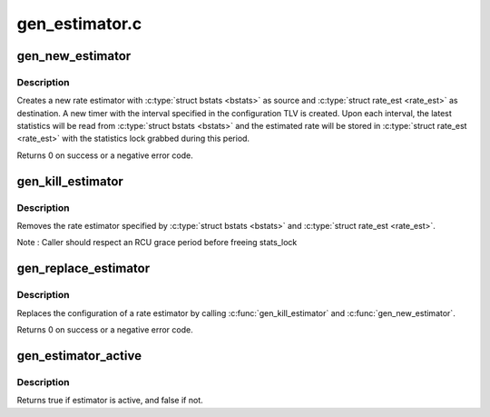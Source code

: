 .. -*- coding: utf-8; mode: rst -*-

===============
gen_estimator.c
===============

.. _`gen_new_estimator`:

gen_new_estimator
=================

.. c:function:: int gen_new_estimator (struct gnet_stats_basic_packed *bstats, struct gnet_stats_basic_cpu __percpu *cpu_bstats, struct gnet_stats_rate_est64 *rate_est, spinlock_t *stats_lock, struct nlattr *opt)

    create a new rate estimator

    :param struct gnet_stats_basic_packed \*bstats:
        basic statistics

    :param struct gnet_stats_basic_cpu __percpu \*cpu_bstats:
        bstats per cpu

    :param struct gnet_stats_rate_est64 \*rate_est:
        rate estimator statistics

    :param spinlock_t \*stats_lock:
        statistics lock

    :param struct nlattr \*opt:
        rate estimator configuration TLV


.. _`gen_new_estimator.description`:

Description
-----------

Creates a new rate estimator with :c:type:`struct bstats <bstats>` as source and :c:type:`struct rate_est <rate_est>`
as destination. A new timer with the interval specified in the
configuration TLV is created. Upon each interval, the latest statistics
will be read from :c:type:`struct bstats <bstats>` and the estimated rate will be stored in
:c:type:`struct rate_est <rate_est>` with the statistics lock grabbed during this period.

Returns 0 on success or a negative error code.


.. _`gen_kill_estimator`:

gen_kill_estimator
==================

.. c:function:: void gen_kill_estimator (struct gnet_stats_basic_packed *bstats, struct gnet_stats_rate_est64 *rate_est)

    remove a rate estimator

    :param struct gnet_stats_basic_packed \*bstats:
        basic statistics

    :param struct gnet_stats_rate_est64 \*rate_est:
        rate estimator statistics


.. _`gen_kill_estimator.description`:

Description
-----------

Removes the rate estimator specified by :c:type:`struct bstats <bstats>` and :c:type:`struct rate_est <rate_est>`.

Note : Caller should respect an RCU grace period before freeing stats_lock


.. _`gen_replace_estimator`:

gen_replace_estimator
=====================

.. c:function:: int gen_replace_estimator (struct gnet_stats_basic_packed *bstats, struct gnet_stats_basic_cpu __percpu *cpu_bstats, struct gnet_stats_rate_est64 *rate_est, spinlock_t *stats_lock, struct nlattr *opt)

    replace rate estimator configuration

    :param struct gnet_stats_basic_packed \*bstats:
        basic statistics

    :param struct gnet_stats_basic_cpu __percpu \*cpu_bstats:
        bstats per cpu

    :param struct gnet_stats_rate_est64 \*rate_est:
        rate estimator statistics

    :param spinlock_t \*stats_lock:
        statistics lock

    :param struct nlattr \*opt:
        rate estimator configuration TLV


.. _`gen_replace_estimator.description`:

Description
-----------

Replaces the configuration of a rate estimator by calling
:c:func:`gen_kill_estimator` and :c:func:`gen_new_estimator`.

Returns 0 on success or a negative error code.


.. _`gen_estimator_active`:

gen_estimator_active
====================

.. c:function:: bool gen_estimator_active (const struct gnet_stats_basic_packed *bstats, const struct gnet_stats_rate_est64 *rate_est)

    test if estimator is currently in use

    :param const struct gnet_stats_basic_packed \*bstats:
        basic statistics

    :param const struct gnet_stats_rate_est64 \*rate_est:
        rate estimator statistics


.. _`gen_estimator_active.description`:

Description
-----------

Returns true if estimator is active, and false if not.

